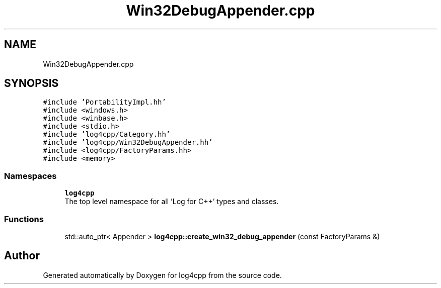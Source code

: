 .TH "Win32DebugAppender.cpp" 3 "Wed Jul 12 2023" "Version 1.1" "log4cpp" \" -*- nroff -*-
.ad l
.nh
.SH NAME
Win32DebugAppender.cpp
.SH SYNOPSIS
.br
.PP
\fC#include 'PortabilityImpl\&.hh'\fP
.br
\fC#include <windows\&.h>\fP
.br
\fC#include <winbase\&.h>\fP
.br
\fC#include <stdio\&.h>\fP
.br
\fC#include 'log4cpp/Category\&.hh'\fP
.br
\fC#include 'log4cpp/Win32DebugAppender\&.hh'\fP
.br
\fC#include <log4cpp/FactoryParams\&.hh>\fP
.br
\fC#include <memory>\fP
.br

.SS "Namespaces"

.in +1c
.ti -1c
.RI " \fBlog4cpp\fP"
.br
.RI "The top level namespace for all 'Log for C++' types and classes\&. "
.in -1c
.SS "Functions"

.in +1c
.ti -1c
.RI "std::auto_ptr< Appender > \fBlog4cpp::create_win32_debug_appender\fP (const FactoryParams &)"
.br
.in -1c
.SH "Author"
.PP 
Generated automatically by Doxygen for log4cpp from the source code\&.
